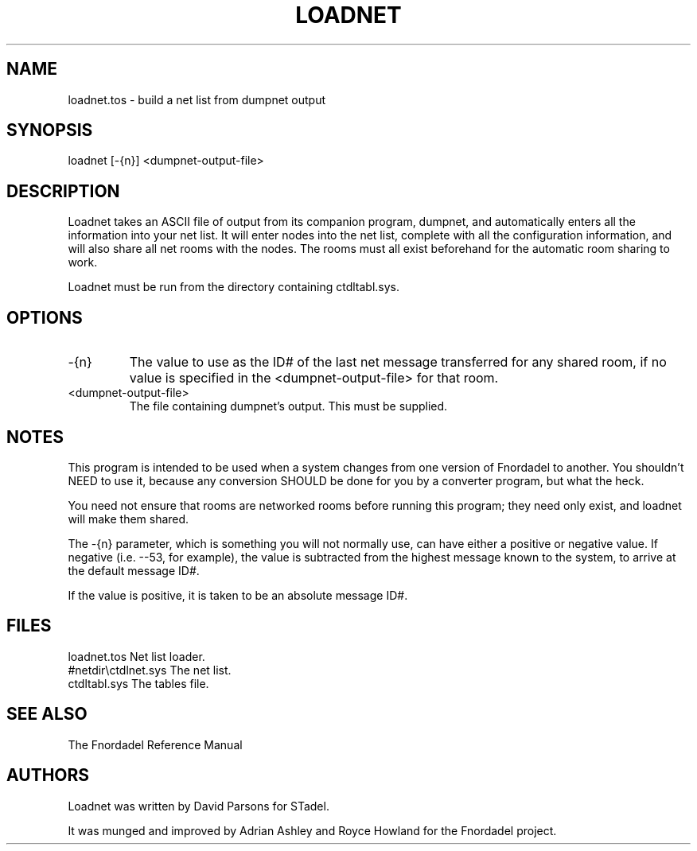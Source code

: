 .TH LOADNET 1 foo bar "FNORDADEL BBS SOFTWARE"
.SH NAME
loadnet.tos - build a net list from dumpnet output
.SH SYNOPSIS
loadnet [-{n}] <dumpnet-output-file>
.SH DESCRIPTION
Loadnet takes an ASCII file of output from its companion program,
dumpnet, and automatically enters all the information into your
net list.  It will enter nodes into the net list, complete with all
the configuration information, and will also share all net rooms
with the nodes.  The rooms must all exist beforehand for the
automatic room sharing to work.
.PP
Loadnet must be run from the directory containing ctdltabl.sys.
.SH OPTIONS
.IP -{n}
The value to use as the ID# of the last net message
transferred for any shared room, if no value is specified
in the <dumpnet-output-file> for that room.
.IP <dumpnet-output-file>
The file containing dumpnet's output.  This must be supplied.
.SH NOTES
This program is intended to be used when a system changes from
one version of Fnordadel to another.  You shouldn't NEED to use
it, because any conversion SHOULD be done for you by a converter
program, but what the heck.
.PP
You need not ensure that rooms are networked rooms before running
this program; they need only exist, and loadnet will make them
shared.
.PP
The -{n} parameter, which is something you will not normally use, can
have either a positive or negative value.  If negative (i.e. --53,
for example), the value is subtracted from the highest message known
to the system, to arrive at the default message ID#.
.PP
If the value is positive, it is taken to be an absolute message ID#.
.SH FILES
.DT
.ta \w'#netdir\\ctdlnet.sys\ \ \ 'u
.br
loadnet.tos		Net list loader.
.br
#netdir\\ctdlnet.sys	The net list.
.br
ctdltabl.sys		The tables file.
.br
.SH SEE ALSO
The Fnordadel Reference Manual
.SH AUTHORS
Loadnet was written by David Parsons for STadel.
.PP
It was munged and improved by Adrian Ashley and Royce Howland for
the Fnordadel project.
